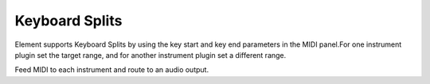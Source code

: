 Keyboard Splits
===============
Element supports Keyboard Splits by using the key start and key end parameters 
in the MIDI panel.For one instrument plugin set the target range, and for 
another instrument plugin set a different range.

Feed MIDI to each instrument and route to an audio output.